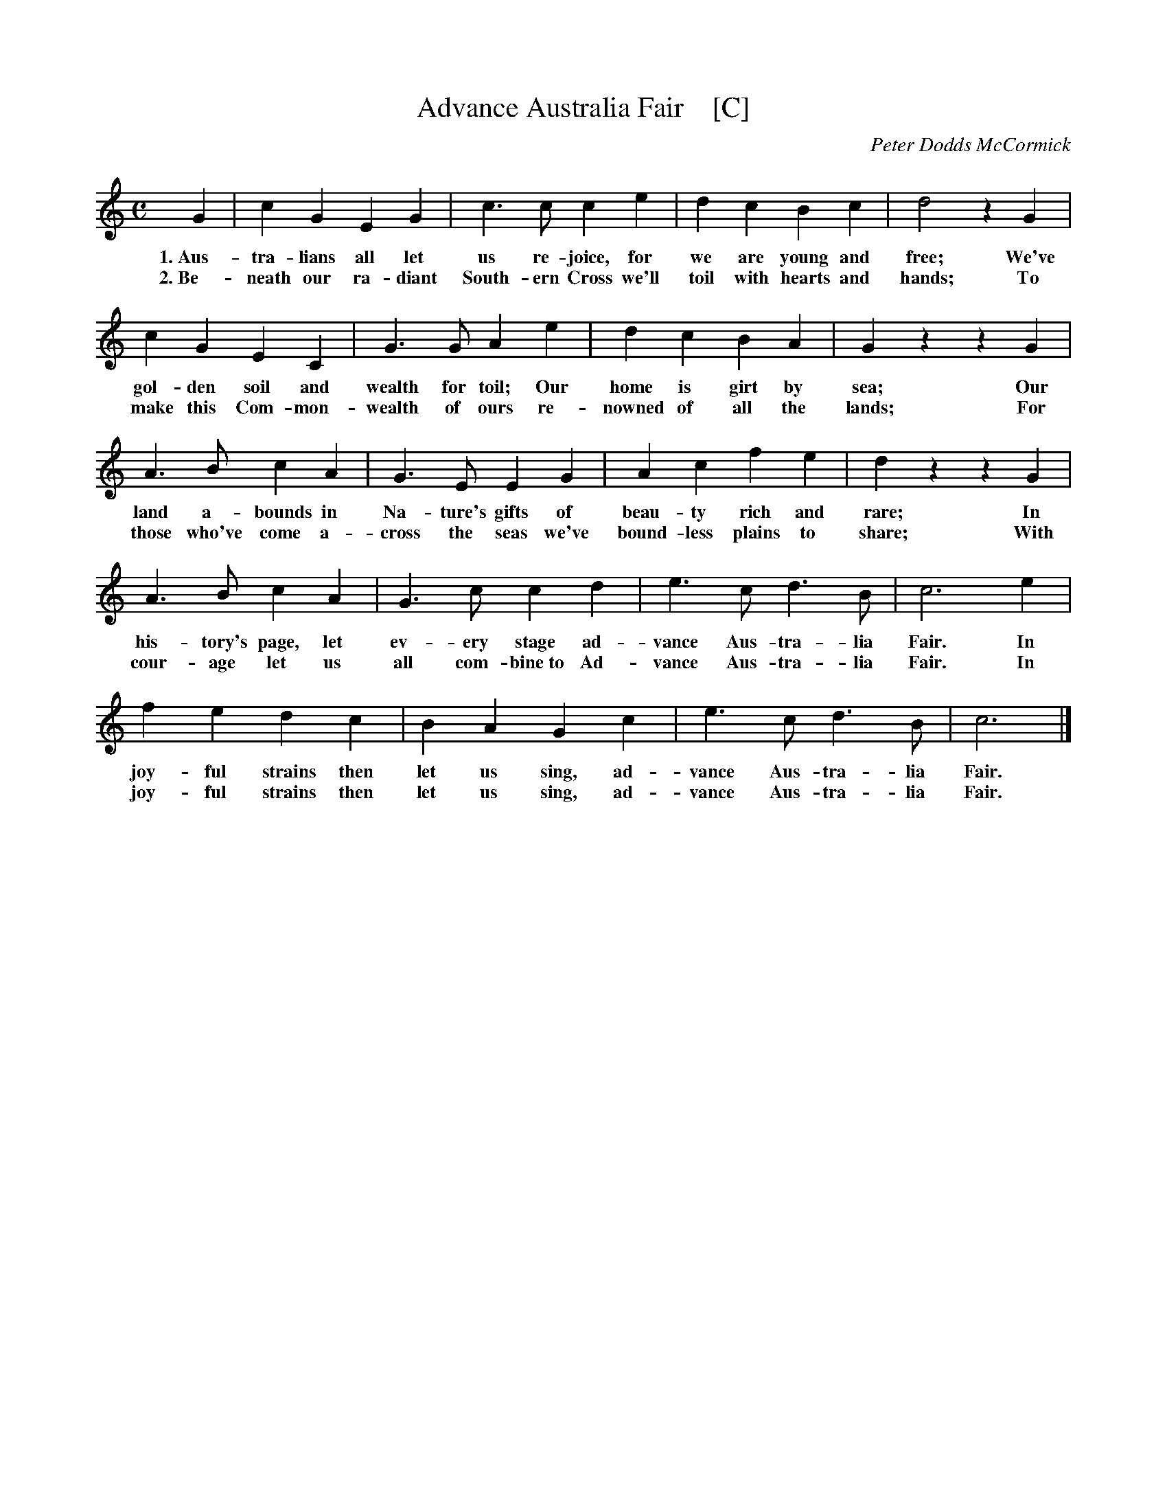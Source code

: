 X: 1
T: Advance Australia Fair    [C]
C: Peter Dodds McCormick
R: march
M: C
L: 1/4
K: C
%%continueall 0
% - - - - - - - - - -
G | cG EG | c>c ce | dcBc | d2 zG |
w: 1.~Aus-tra-lians all let us re-joice, for we are young and free; We've
w: 2.~Be-neath our ra-diant South-ern Cross we'll toil with hearts and hands; To
%
   cG EC | G>G Ae | dc BA | Gz zG |
w: gol-den soil and wealth for toil; Our home is girt by sea; Our
w: make this Com-mon-wealth of ours re-nowned of all the lands; For
%
   A>B cA | G>E EG | Ac fe | dz zG |
w: land a-bounds in Na-ture's gifts of beau-ty rich and rare; In
w: those who've come a- cross the seas we've bound-less plains to share; With
%
   A>B cA | G>c cd | e>c d>B | c3 e |
w: his-tory's page, let ev-ery stage ad-vance Aus-tra-lia Fair. In
w: cour-age let us all com-bine~to Ad-vance Aus-tra-lia Fair. In
   fe dc | BA Gc | e>c d>B | c3 |]
w: joy-ful strains then let us sing, ad-vance Aus-tra-lia Fair.
w: joy-ful strains then let us sing, ad-vance Aus-tra-lia Fair.
% - - - - - - - - - -
